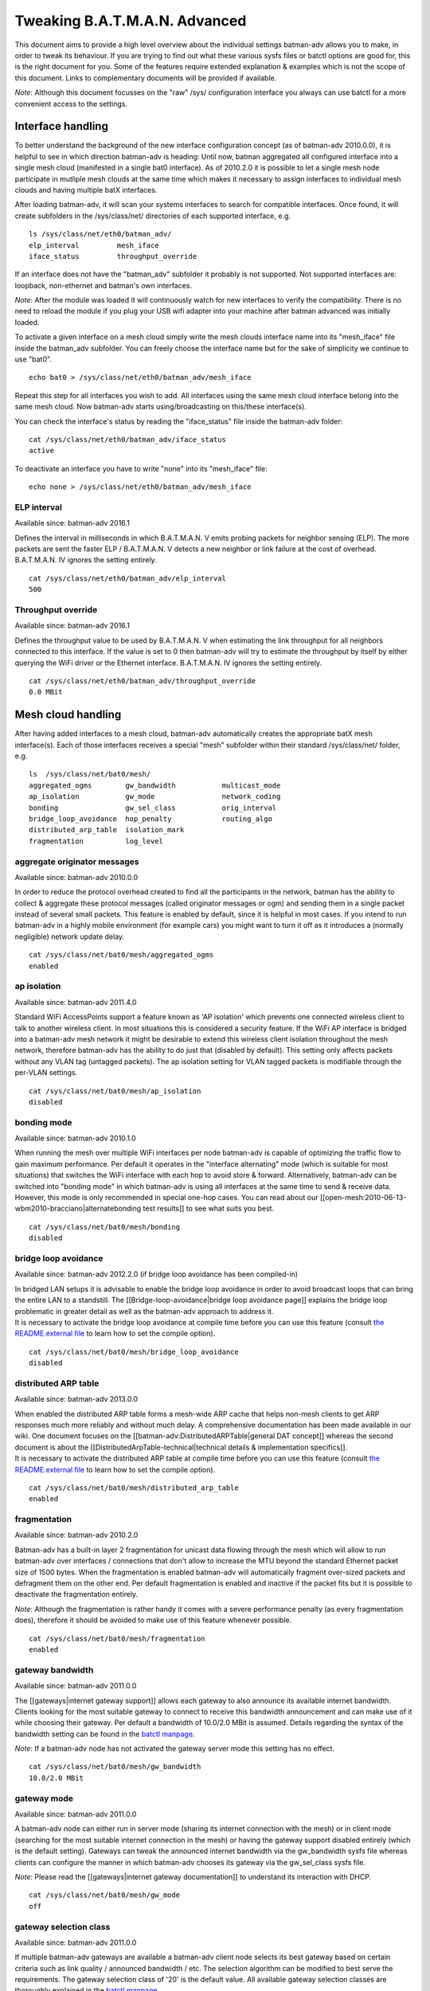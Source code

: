 Tweaking B.A.T.M.A.N. Advanced
==============================

This document aims to provide a high level overview about the individual
settings batman-adv allows you to make, in order to tweak its behaviour.
If you are trying to find out what these various sysfs files or batctl
options are good for, this is the right document for you. Some of the
features require extended explanation & examples which is not the scope
of this document. Links to complementary documents will be provided if
available.

*Note*: Although this document focusses on the "raw" /sys/ configuration
interface you always can use batctl for a more convenient access to the
settings.

Interface handling
------------------

To better understand the background of the new interface configuration
concept (as of batman-adv 2010.0.0), it is helpful to see in which
direction batman-adv is heading: Until now, batman aggregated all
configured interface into a single mesh cloud (manifested in a single
bat0 interface). As of 2010.2.0 it is possible to let a single mesh node
participate in mutliple mesh clouds at the same time which makes it
necessary to assign interfaces to individual mesh clouds and having
multiple batX interfaces.

After loading batman-adv, it will scan your systems interfaces to search
for compatible interfaces. Once found, it will create subfolders in the
/sys/class/net/ directories of each supported interface, e.g.

::

    ls /sys/class/net/eth0/batman_adv/
    elp_interval         mesh_iface
    iface_status         throughput_override

If an interface does not have the "batman\_adv" subfolder it probably is
not supported. Not supported interfaces are: loopback, non-ethernet and
batman's own interfaces.

*Note*: After the module was loaded it will continuously watch for new
interfaces to verify the compatibility. There is no need to reload the
module if you plug your USB wifi adapter into your machine after batman
advanced was initially loaded.

To activate a given interface on a mesh cloud simply write the mesh
clouds interface name into its "mesh\_iface" file inside the batman\_adv
subfolder. You can freely choose the interface name but for the sake of
simplicity we continue to use "bat0".

::

    echo bat0 > /sys/class/net/eth0/batman_adv/mesh_iface

Repeat this step for all interfaces you wish to add. All interfaces
using the same mesh cloud interface belong into the same mesh cloud. Now
batman-adv starts using/broadcasting on this/these interface(s).

You can check the interface's status by reading the "iface\_status" file
inside the batman-adv folder:

::

    cat /sys/class/net/eth0/batman_adv/iface_status
    active

To deactivate an interface you have to write "none" into its
"mesh\_iface" file:

::

    echo none > /sys/class/net/eth0/batman_adv/mesh_iface

ELP interval
~~~~~~~~~~~~

Available since: batman-adv 2016.1

Defines the interval in milliseconds in which B.A.T.M.A.N. V emits
probing packets for neighbor sensing (ELP). The more packets are sent
the faster ELP / B.A.T.M.A.N. V detects a new neighbor or link failure
at the cost of overhead. B.A.T.M.A.N. IV ignores the setting entirely.

::

    cat /sys/class/net/eth0/batman_adv/elp_interval 
    500

Throughput override
~~~~~~~~~~~~~~~~~~~

Available since: batman-adv 2016.1

Defines the throughput value to be used by B.A.T.M.A.N. V when
estimating the link throughput for all neighbors connected to this
interface. If the value is set to 0 then batman-adv will try to estimate
the throughput by itself by either querying the WiFi driver or the
Ethernet interface. B.A.T.M.A.N. IV ignores the setting entirely.

::

    cat /sys/class/net/eth0/batman_adv/throughput_override 
    0.0 MBit

Mesh cloud handling
-------------------

After having added interfaces to a mesh cloud, batman-adv automatically
creates the appropriate batX mesh interface(s). Each of those interfaces
receives a special "mesh" subfolder within their standard
/sys/class/net/ folder, e.g.

::

    ls  /sys/class/net/bat0/mesh/
    aggregated_ogms        gw_bandwidth           multicast_mode
    ap_isolation           gw_mode                network_coding
    bonding                gw_sel_class           orig_interval
    bridge_loop_avoidance  hop_penalty            routing_algo
    distributed_arp_table  isolation_mark
    fragmentation          log_level

aggregate originator messages
~~~~~~~~~~~~~~~~~~~~~~~~~~~~~

Available since: batman-adv 2010.0.0

In order to reduce the protocol overhead created to find all the
participants in the network, batman has the ability to collect &
aggregate these protocol messages (called originator messages or ogm)
and sending them in a single packet instead of several small packets.
This feature is enabled by default, since it is helpful in most cases.
If you intend to run batman-adv in a highly mobile environment (for
example cars) you might want to turn it off as it introduces a (normally
negligible) network update delay.

::

    cat /sys/class/net/bat0/mesh/aggregated_ogms
    enabled

ap isolation
~~~~~~~~~~~~

Available since: batman-adv 2011.4.0

Standard WiFi AccessPoints support a feature known as 'AP isolation'
which prevents one connected wireless client to talk to another wireless
client. In most situations this is considered a security feature. If the
WiFi AP interface is bridged into a batman-adv mesh network it might be
desirable to extend this wireless client isolation throughout the mesh
network, therefore batman-adv has the ability to do just that (disabled
by default). This setting only affects packets without any VLAN tag
(untagged packets). The ap isolation setting for VLAN tagged packets is
modifiable through the per-VLAN settings.

::

    cat /sys/class/net/bat0/mesh/ap_isolation
    disabled

bonding mode
~~~~~~~~~~~~

Available since: batman-adv 2010.1.0

When running the mesh over multiple WiFi interfaces per node batman-adv
is capable of optimizing the traffic flow to gain maximum performance.
Per default it operates in the "interface alternating" mode (which is
suitable for most situations) that switches the WiFi interface with each
hop to avoid store & forward. Alternatively, batman-adv can be switched
into "bonding mode" in which batman-adv is using all interfaces at the
same time to send & receive data. However, this mode is only recommended
in special one-hop cases. You can read about our
[[open-mesh:2010-06-13-wbm2010-bracciano\|alternatebonding test
results]] to see what suits you best.

::

    cat /sys/class/net/bat0/mesh/bonding 
    disabled

bridge loop avoidance
~~~~~~~~~~~~~~~~~~~~~

Available since: batman-adv 2012.2.0 (if bridge loop avoidance has been
compiled-in)

| In bridged LAN setups it is advisable to enable the bridge loop
  avoidance in order to avoid broadcast loops that can bring the entire
  LAN to a standstill. The [[Bridge-loop-avoidance\|bridge loop
  avoidance page]] explains the bridge loop problematic in greater
  detail as well as the batman-adv approach to address it.
| It is necessary to activate the bridge loop avoidance at compile time
  before you can use this feature (consult `the README.external
  file <https://git.open-mesh.org/batman-adv.git/blob/refs/heads/master:/README.external>`__
  to learn how to set the compile option).

::

    cat /sys/class/net/bat0/mesh/bridge_loop_avoidance 
    disabled

distributed ARP table
~~~~~~~~~~~~~~~~~~~~~

Available since: batman-adv 2013.0.0

| When enabled the distributed ARP table forms a mesh-wide ARP cache
  that helps non-mesh clients to get ARP responses much more reliably
  and without much delay. A comprehensive documentation has been made
  available in our wiki. One document focuses on the
  [[batman-adv:DistributedARPTable\|general DAT concept]] whereas the
  second document is about the
  [[DistributedArpTable-technical\|technical details & implementation
  specifics]].
| It is necessary to activate the distributed ARP table at compile time
  before you can use this feature (consult `the README.external
  file <https://git.open-mesh.org/batman-adv.git/blob/refs/heads/master:/README.external>`__
  to learn how to set the compile option).

::

    cat /sys/class/net/bat0/mesh/distributed_arp_table 
    enabled

fragmentation
~~~~~~~~~~~~~

Available since: batman-adv 2010.2.0

Batman-adv has a built-in layer 2 fragmentation for unicast data flowing
through the mesh which will allow to run batman-adv over interfaces /
connections that don't allow to increase the MTU beyond the standard
Ethernet packet size of 1500 bytes. When the fragmentation is enabled
batman-adv will automatically fragment over-sized packets and defragment
them on the other end. Per default fragmentation is enabled and inactive
if the packet fits but it is possible to deactivate the fragmentation
entirely.

*Note*: Although the fragmentation is rather handy it comes with a
severe performance penalty (as every fragmentation does), therefore it
should be avoided to make use of this feature whenever possible.

::

    cat /sys/class/net/bat0/mesh/fragmentation 
    enabled

gateway bandwidth
~~~~~~~~~~~~~~~~~

Available since: batman-adv 2011.0.0

The [[gateways\|internet gateway support]] allows each gateway to also
announce its available internet bandwidth. Clients looking for the most
suitable gateway to connect to receive this bandwidth announcement and
can make use of it while choosing their gateway. Per default a bandwidth
of 10.0/2.0 MBit is assumed. Details regarding the syntax of the
bandwidth setting can be found in the `batctl
manpage <https://downloads.open-mesh.org/batman/manpages/batctl.8.html>`__.

*Note*: If a batman-adv node has not activated the gateway server mode
this setting has no effect.

::

    cat /sys/class/net/bat0/mesh/gw_bandwidth
    10.0/2.0 MBit

gateway mode
~~~~~~~~~~~~

Available since: batman-adv 2011.0.0

A batman-adv node can either run in server mode (sharing its internet
connection with the mesh) or in client mode (searching for the most
suitable internet connection in the mesh) or having the gateway support
disabled entirely (which is the default setting). Gateways can tweak the
announced internet bandwidth via the gw\_bandwidth sysfs file whereas
clients can configure the manner in which batman-adv chooses its gateway
via the gw\_sel\_class sysfs file.

*Note*: Please read the [[gateways\|internet gateway documentation]] to
understand its interaction with DHCP.

::

    cat /sys/class/net/bat0/mesh/gw_mode 
    off

gateway selection class
~~~~~~~~~~~~~~~~~~~~~~~

Available since: batman-adv 2011.0.0

If multiple batman-adv gateways are available a batman-adv client node
selects its best gateway based on certain criteria such as link quality
/ announced bandwidth / etc. The selection algorithm can be modified to
best serve the requirements. The gateway selection class of '20' is the
default value. All available gateway selection classes are thoroughly
explained in the `batctl
manpage <https://downloads.open-mesh.org/batman/manpages/batctl.8.html>`__.

*Note*: If a batman-adv node has not activated the gateway client mode
this setting has no effect.

::

    cat /sys/class/net/bat0/mesh/gw_sel_class 
    20

hop penalty
~~~~~~~~~~~

Available since: batman-adv 2011.0.0

The hop penalty setting allows to modify batman-adv's preference for
multihop routes vs. short routes. The value is applied to the TQ of each
forwarded OGM, thereby propagating the cost of an extra hop (the packet
has to be received and retransmitted which costs airtime). A higher hop
penalty will make it more unlikely that other nodes will choose this
node as intermediate hop towards any given destination. On the hand, a
lower hop penalty will result in longer routes because retransmissions
are not penalized.

Since 2014.1.0, the hop penalty is applied in a slightly different way:
it is applied once for OGMs leaving on a different interfaces it has
been received, and applied twice if its leaving on the same interface if
that is a WiFi interface. This is done to penalize half-duplex routes,
and prefer routes with changing interfaces if there is a path with
similar quality available. The default hop penalty of '15' is a
reasonable value for most setups and probably does not need to be
changed. However, mobile nodes could choose a value of 255 (maximum
value) to avoid being chosen as a router by other nodes.

::

    cat /sys/class/net/bat0/mesh/hop_penalty 
    15

isolation mark
~~~~~~~~~~~~~~

Available since: batman-adv 2014.1.0

The isolation mark is an extension to the 'ap isolation' that allows the
user to decide which client has to be classified as isolated by means of
firewall rules, thus increasing the flexibility of the AP isolation
feature. batman-adv extracts the fwmark that the firewall attached to
each packet it receives through the soft-interface and decides based on
this value if the source client has to be considered as isolated or not.
The isolation mark needs to be configured in batman-adv in the form
'value/mask'. Configuration and application details can be found on the
[[batman-adv:Extended-isolation\|extended ap isolation page]].

::

    cat /sys/class/net/bat0/mesh/isolation_mark
    0x00000000/0x00000000

log level
~~~~~~~~~

Available since: batman-adv 2010.1.0

The standard warning and error messages which help to setup & operate
batman-adv are sent to the kernel log. However, batman-adv also offers
extended logs that can be used to understand and/or debug the routing
protocol. Keep in mind that it is necessary to activate debugging at
compile time before you can use these facilities (consult `the
README.external
file <https://git.open-mesh.org/batman-adv.git/blob/refs/heads/master:/README.external>`__
to learn how to set the compile option). Per default, the logging is
deactivated (log level: 0), Enable log level '1' to log messages related
to routing / flooding / broadcasting. Log level '2' only shows messages
related to route added / changed / deleted. Log level '4' focuses on
translation table operations. Log level '8' brings messages related to
the bridge loop avoidance mechanism. Switch to log level '15' to get all
log messages.

::

    cat /sys/class/net/bat0/mesh/log_level 
    0

multicast mode
~~~~~~~~~~~~~~

Available since: batman-adv 2014.2.0

| Enables more efficient, group aware multicast forwarding
  infrastructure in batman-adv. Aiming to reduce unnecessary packet
  transmissions, this optimization announces multicast listeners via the
  translation table mechanism, thereby signaling interest in certain
  multicast traffic. Based on this information, batman-adv can make a
  decision how to forward the traffic with the least negative impact on
  the network. If disabled multicast traffic is forwarded to the every
  node in the network (broadcast).
| The [[Multicast-optimizations\|multicast optimization documentation]]
  provides an excellent starting point to learn about the general ideas
  of these optimizations.

::

    cat /sys/class/net/bat0/mesh/multicast_mode 
    enabled

network coding
~~~~~~~~~~~~~~

Available since: batman-adv 2013.2.0

| When enabled network coding increases the WiFi throughput by combining
  multiple frames into a single frame, thus reducing the needed air
  time. A comprehensive documentation has been made available in our
  wiki. One document focuses on the [[batman-adv:NetworkCoding\|general
  network coding concept]] whereas the second document is about the
  [[NetworkCoding-technical\|technical details & implementation
  specifics]]. Our download section also contains recorded network
  coding talks.
| It is necessary to activate network coding at compile time before you
  can use this feature (consult `the README.external
  file <https://git.open-mesh.org/batman-adv.git/blob/refs/heads/master:/README.externall>`__
  to learn how to set the compile option).

::

    cat /sys/class/net/bat0/mesh/network_coding
    enabled

originator interval
~~~~~~~~~~~~~~~~~~~

Available since: batman-adv 2010.0.0

The value specifies the interval (milliseconds) in which batman-adv
floods the network with its protocol information. The default value of
one message per second allows batman to recognize a route change (in its
near neighborhood) within a timeframe of maximal one minute (most likely
much sooner). In a very static environment (batman nodes are not moving,
rare ups & downs of nodes) you might want to increase the value to save
bandwidth. On the other hand, it might prove helpful to decrease the
value in a highly mobile environment (e.g. the aforementioned cars) but
keep in mind that this will drastically increase the traffic. Unless you
experience problems with your setup, it is suggested you keep the
default value.

::

    cat /sys/class/net/bat0/mesh/orig_interval 
    1000

routing algorithm
~~~~~~~~~~~~~~~~~

Available since: batman-adv 2012.1.0

Retrieve the configured routing algorithm of the bat0 interface:

::

    cat /sys/class/net/bat0/mesh/routing_algo
    BATMAN_IV

*Note*: The routing algorithm configuration has an effect upon creation
of a new batX interface only. The newly created mesh cloud uses the the
routing algorithm configured at this point. It is not possible to change
the routing algorithm of an already existing batX interface.

To allow changing the routing algorithm even before a batX interface was
created this configuration option was implemented as a module parameter.
Modifying it's configuration is as easy as every other sysfs
configuration option:

::

    echo BATMAN_IV > /sys/module/batman_adv/parameters/routing_algo

How to retrieve the list of available routing algorithms is explained
[[Understand-your-batman-adv-network\|on this page]].

VLAN handling
-------------

The batX mesh interface created by batman-adv also supports VLANs which
enables the administrator to configure virtual networks with independent
settings on top of a single mesh cloud. It might be desirable to run the
different VLANs with different batman-adv settings. Therefore,
batman-adv offers per-VLAN settings since batman-adv 2014.0.0.

For each VLAN created on top of a batX interface the batman-adv kernel
module creates a subfolder inside of the /sys/class/net/bat0/mesh/
directory. For example, after adding VLAN 0 and VLAN 1 on top of bat0
the following folder were created:

::

    ls -d /sys/class/net/bat0/mesh/vlan*
    /sys/class/net/bat0/mesh/vlan0  /sys/class/net/bat0/mesh/vlan1

Each VLAN subfolder contains the per-VLAN settings:

::

    ls /sys/class/net/bat0/mesh/vlan0/
    ap_isolation

ap isolation
~~~~~~~~~~~~

Available since: batman-adv 2014.0.0

Standard WiFi AccessPoints support a feature known as 'AP isolation'
which prevents one connected wireless client to talk to another wireless
client. In most situations this is considered a security feature. If the
WiFi AP interface is bridged into a batman-adv mesh network it might be
desirable to extend this wireless client isolation throughout the mesh
network, therefore batman-adv has the ability to do just that (disabled
by default).

::

    cat /sys/class/net/bat0/mesh/vlan0/ap_isolation
    disabled
